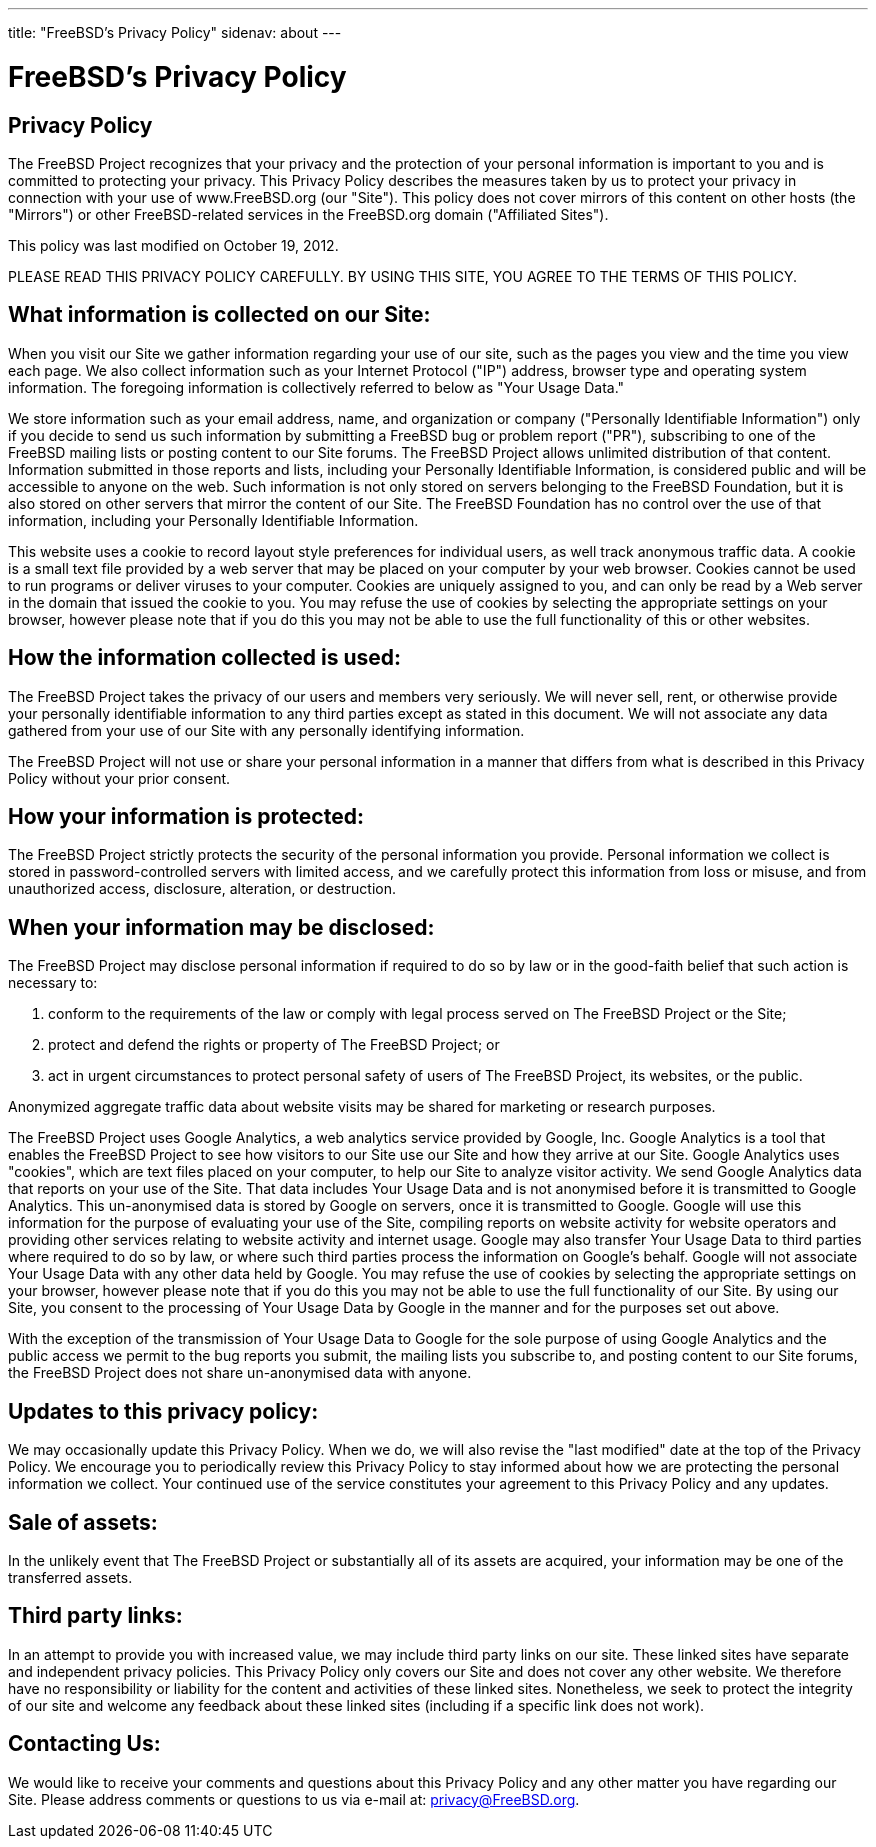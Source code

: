 ---
title: "FreeBSD's Privacy Policy"
sidenav: about
---

= FreeBSD's Privacy Policy

== Privacy Policy

The FreeBSD Project recognizes that your privacy and the protection of your personal information is important to you and is committed to protecting your privacy. This Privacy Policy describes the measures taken by us to protect your privacy in connection with your use of www.FreeBSD.org (our "Site"). This policy does not cover mirrors of this content on other hosts (the "Mirrors") or other FreeBSD-related services in the FreeBSD.org domain ("Affiliated Sites").

This policy was last modified on October 19, 2012.

PLEASE READ THIS PRIVACY POLICY CAREFULLY. BY USING THIS SITE, YOU AGREE TO THE TERMS OF THIS POLICY.

== What information is collected on our Site:

When you visit our Site we gather information regarding your use of our site, such as the pages you view and the time you view each page. We also collect information such as your Internet Protocol ("IP") address, browser type and operating system information. The foregoing information is collectively referred to below as "Your Usage Data."

We store information such as your email address, name, and organization or company ("Personally Identifiable Information") only if you decide to send us such information by submitting a FreeBSD bug or problem report ("PR"), subscribing to one of the FreeBSD mailing lists or posting content to our Site forums. The FreeBSD Project allows unlimited distribution of that content. Information submitted in those reports and lists, including your Personally Identifiable Information, is considered public and will be accessible to anyone on the web. Such information is not only stored on servers belonging to the FreeBSD Foundation, but it is also stored on other servers that mirror the content of our Site. The FreeBSD Foundation has no control over the use of that information, including your Personally Identifiable Information.

This website uses a cookie to record layout style preferences for individual users, as well track anonymous traffic data. A cookie is a small text file provided by a web server that may be placed on your computer by your web browser. Cookies cannot be used to run programs or deliver viruses to your computer. Cookies are uniquely assigned to you, and can only be read by a Web server in the domain that issued the cookie to you. You may refuse the use of cookies by selecting the appropriate settings on your browser, however please note that if you do this you may not be able to use the full functionality of this or other websites.

== How the information collected is used:

The FreeBSD Project takes the privacy of our users and members very seriously. We will never sell, rent, or otherwise provide your personally identifiable information to any third parties except as stated in this document. We will not associate any data gathered from your use of our Site with any personally identifying information.

The FreeBSD Project will not use or share your personal information in a manner that differs from what is described in this Privacy Policy without your prior consent.

== How your information is protected:

The FreeBSD Project strictly protects the security of the personal information you provide. Personal information we collect is stored in password-controlled servers with limited access, and we carefully protect this information from loss or misuse, and from unauthorized access, disclosure, alteration, or destruction.

== When your information may be disclosed:

The FreeBSD Project may disclose personal information if required to do so by law or in the good-faith belief that such action is necessary to:

. conform to the requirements of the law or comply with legal process served on The FreeBSD Project or the Site;
. protect and defend the rights or property of The FreeBSD Project; or
. act in urgent circumstances to protect personal safety of users of The FreeBSD Project, its websites, or the public.

Anonymized aggregate traffic data about website visits may be shared for marketing or research purposes.

The FreeBSD Project uses Google Analytics, a web analytics service provided by Google, Inc. Google Analytics is a tool that enables the FreeBSD Project to see how visitors to our Site use our Site and how they arrive at our Site. Google Analytics uses "cookies", which are text files placed on your computer, to help our Site to analyze visitor activity. We send Google Analytics data that reports on your use of the Site. That data includes Your Usage Data and is not anonymised before it is transmitted to Google Analytics. This un-anonymised data is stored by Google on servers, once it is transmitted to Google. Google will use this information for the purpose of evaluating your use of the Site, compiling reports on website activity for website operators and providing other services relating to website activity and internet usage. Google may also transfer Your Usage Data to third parties where required to do so by law, or where such third parties process the information on Google's behalf. Google will not associate Your Usage Data with any other data held by Google. You may refuse the use of cookies by selecting the appropriate settings on your browser, however please note that if you do this you may not be able to use the full functionality of our Site. By using our Site, you consent to the processing of Your Usage Data by Google in the manner and for the purposes set out above.

With the exception of the transmission of Your Usage Data to Google for the sole purpose of using Google Analytics and the public access we permit to the bug reports you submit, the mailing lists you subscribe to, and posting content to our Site forums, the FreeBSD Project does not share un-anonymised data with anyone.

== Updates to this privacy policy:

We may occasionally update this Privacy Policy. When we do, we will also revise the "last modified" date at the top of the Privacy Policy. We encourage you to periodically review this Privacy Policy to stay informed about how we are protecting the personal information we collect. Your continued use of the service constitutes your agreement to this Privacy Policy and any updates.

== Sale of assets:

In the unlikely event that The FreeBSD Project or substantially all of its assets are acquired, your information may be one of the transferred assets.

== Third party links:

In an attempt to provide you with increased value, we may include third party links on our site. These linked sites have separate and independent privacy policies. This Privacy Policy only covers our Site and does not cover any other website. We therefore have no responsibility or liability for the content and activities of these linked sites. Nonetheless, we seek to protect the integrity of our site and welcome any feedback about these linked sites (including if a specific link does not work).

== Contacting Us:

We would like to receive your comments and questions about this Privacy Policy and any other matter you have regarding our Site. Please address comments or questions to us via e-mail at: privacy@FreeBSD.org.

